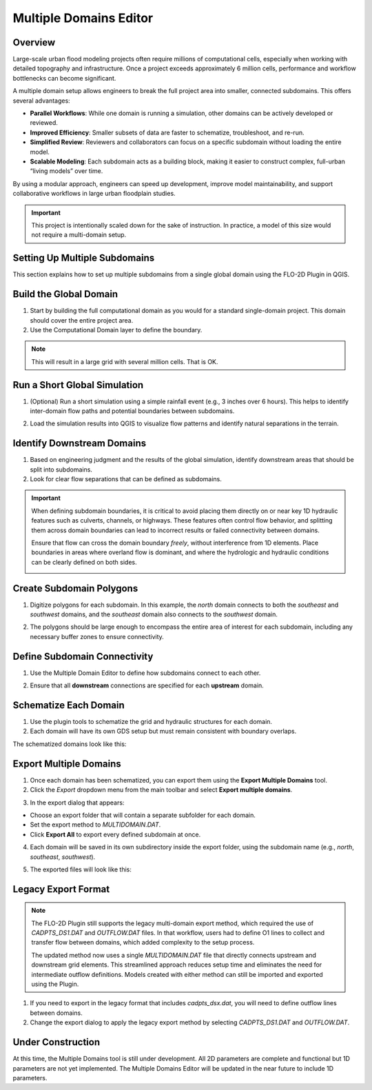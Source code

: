 .. _multd_editor:

Multiple Domains Editor
=========================

.. image:: ../../img/multd-editor/multd001.png

Overview
--------

Large-scale urban flood modeling projects often require millions of computational cells, especially when working with detailed topography and infrastructure. Once a project exceeds approximately 6 million cells, performance and workflow bottlenecks can become significant.

A multiple domain setup allows engineers to break the full project area into smaller, connected subdomains. This offers several advantages:

- **Parallel Workflows**: While one domain is running a simulation, other domains can be actively developed or reviewed.
- **Improved Efficiency**: Smaller subsets of data are faster to schematize, troubleshoot, and re-run.
- **Simplified Review**: Reviewers and collaborators can focus on a specific subdomain without loading the entire model.
- **Scalable Modeling**: Each subdomain acts as a building block, making it easier to construct complex, full-urban “living models” over time.

By using a modular approach, engineers can speed up development, improve model maintainability, and support collaborative workflows in large urban floodplain studies.

.. important::

   This project is intentionally scaled down for the sake of instruction. In practice, a model of this size would not require a multi-domain setup.


Setting Up Multiple Subdomains
-------------------------------

This section explains how to set up multiple subdomains from a single global domain using the FLO-2D Plugin in QGIS.

Build the Global Domain
---------------------------------
1. Start by building the full computational domain as you would for a standard single-domain project. This domain should cover the entire project area.

2. Use the Computational Domain layer to define the boundary. 

.. note:: This will result in a large grid with several million cells.  That is OK.

.. image:: ../../img/multd-editor/multd002.png

Run a Short Global Simulation
---------------------------------------
1. (Optional) Run a short simulation using a simple rainfall event (e.g., 3 inches over 6 hours). This helps to identify inter-domain flow paths and potential boundaries between subdomains.

.. image:: ../../img/multd-editor/multd003.png

2. Load the simulation results into QGIS to visualize flow patterns and identify natural separations in the terrain.

Identify Downstream Domains
-------------------------------------
1. Based on engineering judgment and the results of the global simulation, identify downstream areas that should be split into subdomains. 
2. Look for clear flow separations that can be defined as subdomains.

.. image:: ../../img/multd-editor/multd005.png

.. important::

   When defining subdomain boundaries, it is critical to avoid placing them directly on or near key 1D hydraulic features such as culverts, channels, or highways. These features often control flow behavior, and splitting them across domain boundaries can lead to incorrect results or failed connectivity between domains.

   Ensure that flow can cross the domain boundary *freely*, without interference from 1D elements. Place boundaries in areas where overland flow is dominant, and where the hydrologic and hydraulic conditions can be clearly defined on both sides.

   .. image:: ../../img/multd-editor/multd004.png



Create Subdomain Polygons
-----------------------------------
1. Digitize polygons for each subdomain. In this example, the `north` domain connects to both the `southeast` and `southwest` domains, and the `southeast` domain also connects to the `southwest` domain.

.. image:: ../../img/multd-editor/multd013.png

2. The polygons should be large enough to encompass the entire area of interest for each subdomain, including any necessary buffer zones to ensure connectivity.

.. image:: ../../img/multd-editor/multd005.png

Define Subdomain Connectivity
---------------------------------------
1. Use the Multiple Domain Editor to define how subdomains connect to each other. 

.. image:: ../../img/multd-editor/multd012.png

2. Ensure that all **downstream** connections are specified for each **upstream** domain.

.. image:: ../../img/multd-editor/multd006.png

Schematize Each Domain
--------------------------------
1. Use the plugin tools to schematize the grid and hydraulic structures for each domain. 
2. Each domain will have its own GDS setup but must remain consistent with boundary overlaps.

.. image:: ../../img/multd-editor/multd007.png

The schematized domains look like this:

.. image:: ../../img/multd-editor/multd008.png

Export Multiple Domains
---------------------------------
1. Once each domain has been schematized, you can export them using the **Export Multiple Domains** tool.

2. Click the *Export* dropdown menu from the main toolbar and select **Export multiple domains**.

.. image:: ../../img/multd-editor/multd009.png

3. In the export dialog that appears:

- Choose an export folder that will contain a separate subfolder for each domain.
- Set the export method to `MULTIDOMAIN.DAT`.
- Click **Export All** to export every defined subdomain at once.

4. Each domain will be saved in its own subdirectory inside the export folder, using the subdomain name (e.g., `north`, `southeast`, `southwest`).

.. image:: ../../img/multd-editor/multd010.png

5. The exported files will look like this:

.. image:: ../../img/multd-editor/multd011.png

Legacy Export Format
----------------------

.. note::

   The FLO-2D Plugin still supports the legacy multi-domain export method, which required the use of `CADPTS_DS1.DAT` and `OUTFLOW.DAT` files. In that workflow, users had to define O1 lines to collect and transfer flow between domains, which added complexity to the setup process.

   The updated method now uses a single `MULTIDOMAIN.DAT` file that directly connects upstream and downstream grid elements. This streamlined approach reduces setup time and eliminates the need for intermediate outflow definitions. Models created with either method can still be imported and exported using the Plugin.

1. If you need to export in the legacy format that includes `cadpts_dsx.dat`, you will need to define outflow lines between domains.

2. Change the export dialog to apply the legacy export method by selecting `CADPTS_DS1.DAT` and `OUTFLOW.DAT`.

.. image:: ../../img/multd-editor/multd014.png

Under Construction
----------------------
At this time, the Multiple Domains tool is still under development.  All 2D parameters are complete and functional but 1D parameters are not yet implemented.  The Multiple Domains Editor will be updated in the near future to include 1D parameters.  